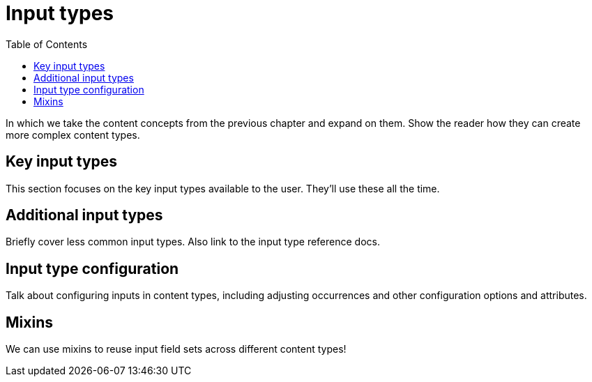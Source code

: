= Input types
:toc: right
:imagesdir: media

In which we take the content concepts from the previous chapter and
expand on them. Show the reader how they can create more complex
content types.

== Key input types

This section focuses on the key input types available to the
user. They'll use these all the time.

== Additional input types

Briefly cover less common input types. Also link to the input type
reference docs.

== Input type configuration

Talk about configuring inputs in content types, including adjusting
occurrences and other configuration  options and attributes.

== Mixins

We can use mixins to reuse input field sets across different content types!
